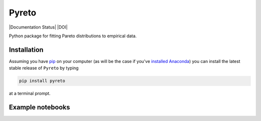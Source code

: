 Pyreto
=============

|Build Status| |Coverage Status| |Documentation Status| |Code Climate| |Latest Version| |Downloads| |DOI|

.. |Build Status| image:: https://travis-ci.org/davidrpugh/Pyreto.svg?branch=master
   :target: https://travis-ci.org/davidrpugh/Pyreto
.. |Coverage Status| image:: https://coveralls.io/repos/github/davidrpugh/Pyreto/badge.svg?branch=master
   :target: https://coveralls.io/github/davidrpugh/Pyreto?branch=master
.. |Code Climate| image:: https://codeclimate.com/github/davidrpugh/Pyreto/badges/gpa.svg
   :target: https://codeclimate.com/github/davidrpugh/Pyreto
.. |Latest Version| image:: https://img.shields.io/pypi/v/Pyreto.svg
   :target: https://pypi.python.org/pypi/Pyreto/
.. |Downloads| image:: https://img.shields.io/pypi/dm/Pyreto.svg
   :target: https://pypi.python.org/pypi/Pyreto/

Python package for fitting Pareto distributions to empirical data.

Installation
------------

Assuming you have `pip`_ on your computer (as will be the case if you've `installed Anaconda`_) you can install the latest stable release of ``Pyreto`` by typing

.. code:: bash

    pip install pyreto

at a terminal prompt.

.. _pip: https://pypi.python.org/pypi/pip
.. _`installed Anaconda`: https://www.continuum.io/downloads

Example notebooks
-----------------

